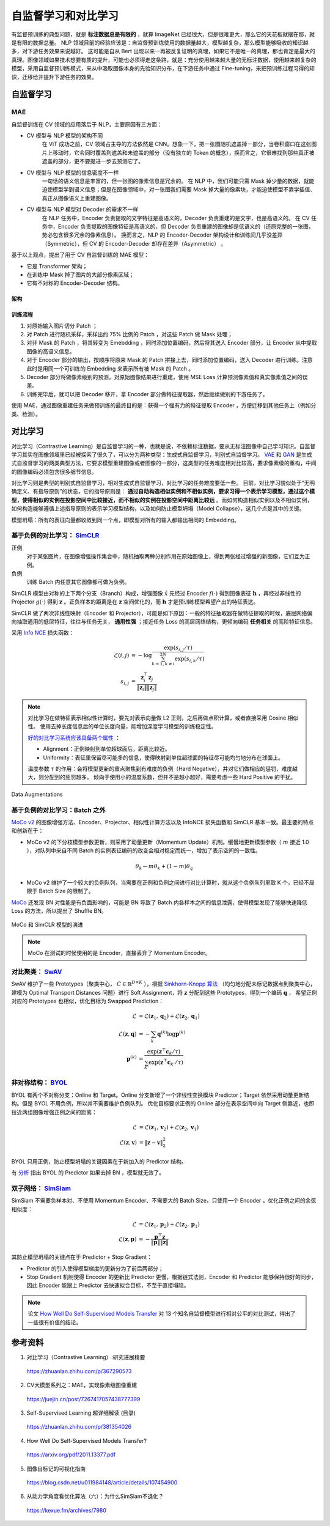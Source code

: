 自监督学习和对比学习
=========================

有监督预训练的典型问题，就是 **标注数据总是有限的** ，就算 ImageNet 已经很大，但是很难更大，那么它的天花板就摆在那，就是有限的数据总量。
NLP 领域目前的经验应该是：自监督预训练使用的数据量越大，模型越复杂，那么模型能够吸收的知识越多，对下游任务效果来说越好。
这可能是自从 Bert 出现以来一再被反复证明的真理，如果它不是唯一的真理，那也肯定是最大的真理。图像领域如果技术想要有质的提升，可能也必须得走这条路，就是：充分使用越来越大量的无标注数据，使用越来越复杂的模型，采用自监督预训练模式，来从中吸取图像本身的先验知识分布，在下游任务中通过 Fine-tuning，来把预训练过程习得的知识，迁移给并提升下游任务的效果。


自监督学习
------------------

MAE
^^^^^^^^^^^^

自监督训练在 CV 领域的应用落后于 NLP，主要原因有三方面：

- CV 模型与 NLP 模型的架构不同
    在 ViT 成功之前，CV 领域占主导的方法依然是 CNN。想象一下，把一张图随机遮盖掉一部分，当卷积窗口在这张图片上移动时，它会同时覆盖到遮盖和未遮盖的部分（没有独立的 Token 的概念），换而言之，它很难找到那些真正被遮盖的部分，更不要提进一步去预测它了。

- CV 模型与 NLP 模型的信息密度不一样
    一句话的语义信息是丰富的，但一张图的像素信息是冗余的。
    在 NLP 中，我们可能只需 Mask 掉少量的数据，就能迫使模型学到语义信息；但是在图像领域中，对一张图我们需要 Mask 掉大量的像素块，才能迫使模型不靠学插值、真正从图像语义上重建图像。

- CV 模型与 NLP 模型对 Decoder 的需求不一样
    在 NLP 任务中，Encoder 负责提取的文字特征是高语义的，Decoder 负责重建的是文字，也是高语义的。
    在 CV 任务中，Encoder 负责提取的图像特征是高语义的，但 Decoder 负责重建的图像却是低语义的（还原完整的一张图，势必包含很多冗余的像素信息）。
    换而言之，NLP 的 Encoder-Decoder 架构设计和训练间几乎没差异（Symmetric），但 CV 的 Encoder-Decoder 却存在差异（Asymmetric） 。

基于以上观点，提出了用于 CV 自监督训练的 MAE 模型：

- 它是 Transformer 架构；
- 在训练中 Mask 掉了图片的大部分像素区域；
- 它有不对称的 Encoder-Decoder 结构。

架构
+++++++++

.. image:: ./15_mae.png
    :width: 400 px
    :align: center

训练流程
++++++++++

1. 对原始输入图片切分 Patch ；
2. 对 Patch 进行随机采样，采样出约 75% 比例的 Patch ，对这些 Patch 做 Mask 处理；
3. 对非 Mask 的 Patch ，将其转变为 Emebdding ，同时添加位置编码，然后将其送入 Encoder 部分，让 Encoder 从中提取图像的高语义信息。
4. 对于 Encoder 部分的输出，按顺序将原来 Mask 的 Patch 拼接上去，同时添加位置编码，送入 Decoder 进行训练。注意此时是用同一个可训练的 Embedding 来表示所有被 Mask 的 Patch 。
5. Decoder 部分将做像素级别的预测，对原始图像结果进行重建，使用 MSE Loss 计算预测像素值和真实像素值之间的误差。
6. 训练完毕后，就可以把 Decoder 移开，拿 Encoder 部分做特征提取器，然后继续做别的下游任务了。

使用 MAE，通过图像重建任务来做预训练的最终目的是：获得一个强有力的特征提取 Encoder ，方便迁移到其他任务上（例如分类、检测）。

对比学习
-------------------------------------

对比学习（Contrastive Learning）是自监督学习的一种，也就是说，不依赖标注数据，要从无标注图像中自己学习知识。自监督学习其实在图像领域里已经被探索了很久了，可以分为两种类型：生成式自监督学习，判别式自监督学习。
`VAE <https://arxiv.org/pdf/1312.6114.pdf>`_ 和 `GAN <https://arxiv.org/pdf/1406.2661.pdf>`_ 是生成式自监督学习的两类典型方法，它要求模型重建图像或者图像的一部分，这类型的任务难度相对比较高，要求像素级的重构，中间的图像编码必须包含很多细节信息。

对比学习则是典型的判别式自监督学习，相对生成式自监督学习，对比学习的任务难度要低一些。
目前，对比学习貌似处于“无明确定义、有指导原则”的状态，它的指导原则是： **通过自动构造相似实例和不相似实例，要求习得一个表示学习模型，通过这个模型，使得相似的实例在投影空间中比较接近，而不相似的实例在投影空间中距离比较远** 。而如何构造相似实例以及不相似实例，如何构造能够遵循上述指导原则的表示学习模型结构，以及如何防止模型坍塌（Model Collapse），这几个点是其中的关键。

模型坍塌：所有的表征向量都收敛到同一个点，即模型对所有的输入都输出相同的 Embedding。


基于负例的对比学习： `SimCLR <https://arxiv.org/pdf/2002.05709.pdf>`_
^^^^^^^^^^^^^^^^^^^^^^^^^^^^^^^^^^^^^^^^^^^^^^^^^^^^^^^^^^^^^^^^^^^^^^^^^^^^^^^^^^^^^^^^^^^^^^^^^^^^^^^^^^^^

.. image:: ./15_simCLR.png
    :width: 400 px
    :align: center

正例
  对于某张图片，在图像增强操作集合中，随机抽取两种分别作用在原始图像上，得到两张经过增强的新图像，它们互为正例。

负例
  训练 Batch 内任意其它图像都可做为负例。

SimCLR 模型由对称的上下两个分支（Branch）构成，增强图像 :math:`\tilde{x}` 先经过 Encoder :math:`f(\cdot)` 得到图像表征 :math:`\boldsymbol{h}` ，再经过非线性的 Projector :math:`g(\cdot)` 得到 :math:`\boldsymbol{z}` 。正负样本的距离是在 :math:`\boldsymbol{z}` 空间优化的，而 :math:`\boldsymbol{h}` 才是预训练模型希望产出的特征表达。

SimCLR 做了两次非线性映射（Encoder 和 Projector），可能是如下原因：一般的特征抽取器在做特征提取的时候，底层网络偏向抽取通用的低层特征，往往与任务无关， **通用性强** ；接近任务 Loss 的高层网络结构，更倾向编码 **任务相关** 的高阶特征信息。

采用 `Info NCE <https://arxiv.org/pdf/1807.03748.pdf>`_ 损失函数：

.. math::

    \mathcal{L}(i,j) &= - \log \frac{\exp(s_{i,j} / \tau)}{\sum_{k=1,k \ne i}^{2N} \exp(s_{i,k} / \tau)} \\
    s_{i,j} &= \frac{\boldsymbol{z}_i^{\top} \boldsymbol{z}_j}{\left\Vert \boldsymbol{z}_i \right\Vert \left\Vert \boldsymbol{z}_j \right\Vert}

.. note::

    对比学习在做特征表示相似性计算时，要先对表示向量做 L2 正则，之后再做点积计算，或者直接采用 Cosine 相似性。
    使用去掉长度信息后的单位长度向量，能增加深度学习模型的训练稳定性。

    `好的对比学习系统应该具备两个属性 <https://arxiv.org/pdf/2005.10242.pdf>`_ ：
    
    - Alignment：正例映射到单位超球面后，距离比较近。
    - Uniformity：表征里保留尽可能多的信息，使得映射到单位超球面的特征尽可能均匀地分布在球面上。

    温度参数 :math:`\tau` 的作用：会将模型更新的重点聚焦到有难度的负例（Hard Negative），并对它们做相应的惩罚，难度越大，则分配到的惩罚越多。
    倾向于使用小的温度系数，但并不是越小越好，需要考虑一些 Hard Positive 的干扰。

.. figure:: ./15_augmentations.png
    :width: 700 px
    :align: center
    
    Data Augmentations


基于负例的对比学习：Batch 之外
^^^^^^^^^^^^^^^^^^^^^^^^^^^^^^^^^^^^^^^^^^^^^^^^^^^^^^^^^^^^^^^^^^^^^^^^^^^^^^^^

.. image:: ./15_mocov2.png
    :width: 400 px
    :align: center

`MoCo v2 <https://arxiv.org/pdf/2003.04297.pdf>`_ 的图像增强方法、Encoder、Projector、相似性计算方法以及 InfoNCE 损失函数和 SimCLR 基本一致。最主要的特点和创新在于：

- MoCo v2 的下分枝模型参数更新，则采用了动量更新（Momentum Update）机制。缓慢地更新模型参数（ :math:`m` 接近 1.0 ），对队列中来自不同 Batch 的实例表征编码的改变会相对稳定而统一，增加了表示空间的一致性。

.. math::

    \theta_k \leftarrow m \theta_k + (1 - m) \theta_q

- MoCo v2 维护了一个较大的负例队列，当需要在正例和负例之间进行对比计算时，就从这个负例队列里取 K 个，已经不局限于 Batch Size 的限制了。

`MoCo <https://arxiv.org/pdf/1911.05722.pdf>`_ 还发现 BN 对性能是有负面影响的，可能是 BN 导致了 Batch 内各样本之间的信息泄露，使得模型发现了能够快速降低 Loss 的方法，所以提出了 Shuffle BN。

.. figure:: ./15_mocoSimCLR.png
    :width: 500 px
    :align: center

    MoCo 和 SimCLR 模型的演进

.. note::

    MoCo 在测试的时候使用的是 Encoder，直接丢弃了 Momentum Encoder。


对比聚类： `SwAV <https://arxiv.org/pdf/2006.09882.pdf>`_
^^^^^^^^^^^^^^^^^^^^^^^^^^^^^^^^^^^^^^^^^^^^^^^^^^^^^^^^^^^^^^^^^^^^

.. image:: ./15_swav.png
    :width: 500 px
    :align: center

SwAV 维护了一些 Prototypes（聚类中心， :math:`C \in \mathbb{R}^{D \times K}` ），根据 `Sinkhorn-Knopp 算法 <https://proceedings.neurips.cc/paper_files/paper/2013/file/af21d0c97db2e27e13572cbf59eb343d-Paper.pdf>`_ （均匀地分配未标记数据点到聚类中心，建模为 Optimal Transport Distances 问题）进行 Soft Assignment，将 :math:`\boldsymbol{z}` 分配到这些 Prototypes，得到一个编码 :math:`\boldsymbol{q}` ，
希望正例对应的 Prototypes 也相似，优化目标为 Swapped Prediction：

.. math::

    \mathcal{L} & = \mathcal{L}(\boldsymbol{z}_1, \boldsymbol{q}_2) + \mathcal{L}(\boldsymbol{z}_2, \boldsymbol{q}_1) \\
    \mathcal{L}(\boldsymbol{z}, \boldsymbol{q}) & = - \sum_{k} \boldsymbol{q}^{(k)} \log \boldsymbol{p}^{(k)} \\
    \boldsymbol{p}^{(k)} & = \frac{\exp(\boldsymbol{z}^{\top} \boldsymbol{c}_k / \tau)}{\sum_{k'} \exp(\boldsymbol{z}^{\top} \boldsymbol{c}_{k'} / \tau)}

非对称结构： `BYOL <https://arxiv.org/pdf/2006.07733.pdf>`_
^^^^^^^^^^^^^^^^^^^^^^^^^^^^^^^^^^^^^^^^^^^^^^^^^^^^^^^^^^^^^^^^^^^^

.. image:: ./15_byol.png
    :width: 700 px
    :align: center

BYOL 有两个不对称分支：Online 和 Target。Online 分支新增了一个非线性变换模块 Predictor；Target 依然采用动量更新结构。但是 BYOL 不用负例，所以并不需要维护负例队列。
优化目标要求正例的 Online 部分在表示空间中向 Target 侧靠近，也即拉近两组图像增强正例之间的距离：

.. math::

    \mathcal{L} & = \mathcal{L}(\boldsymbol{z}_1, \boldsymbol{v}_2) + \mathcal{L}(\boldsymbol{z}_2, \boldsymbol{v}_1) \\
    \mathcal{L}(\boldsymbol{z}, \boldsymbol{v}) & = \left\lVert  \boldsymbol{z} - \boldsymbol{v} \right\rVert^2_2

BYOL 只用正例，防止模型坍塌的关键因素在于新加入的 Predictor 结构。

有 `分析 <https://imbue.com/research/2020-08-24-understanding-self-supervised-contrastive-learning/>`_ 指出 BYOL 的 Predictor 如果去掉 BN ，模型就无效了。


双子网络： `SimSiam <https://arxiv.org/pdf/2011.10566.pdf>`_
^^^^^^^^^^^^^^^^^^^^^^^^^^^^^^^^^^^^^^^^^^^^^^^^^^^^^^^^^^^^^^^^^^^^

.. image:: ./15_simSiam.png
    :width: 500 px
    :align: center

SimSiam 不需要负样本对、不使用 Momentum Encoder、不需要大的 Batch Size，只使用一个 Encoder ，优化正例之间的余弦相似度：

.. math::

    \mathcal{L} & = \mathcal{L}(\boldsymbol{z}_1, \boldsymbol{p}_2) + \mathcal{L}(\boldsymbol{z}_2, \boldsymbol{p}_1) \\
    \mathcal{L}(\boldsymbol{z}, \boldsymbol{p}) & = - \frac{\boldsymbol{p}^{\top} \boldsymbol{z}}{\left\Vert \boldsymbol{p} \right\Vert \left\Vert \boldsymbol{z} \right\Vert}

其防止模型坍塌的关键点在于 Predictor + Stop Gradient：

- Predictor 的引入使得模型梯度的更新分为了前后两部分；
- Stop Gradient 机制使得 Encoder 的更新比 Predictor 更慢，根据链式法则，Encoder 和 Predictor 能够保持很好的同步，因此 Encoder 能跟上 Predictor 去快速拟合目标，不至于直接塌陷。

.. note::

    论文 `How Well Do Self-Supervised Models Transfer <https://arxiv.org/pdf/2011.13377.pdf>`_ 对 13 个知名自监督模型进行相对公平的对比测试，得出了一些很有价值的结论。


参考资料
--------------

1. 对比学习（Contrastive Learning）:研究进展精要

  https://zhuanlan.zhihu.com/p/367290573

2. CV大模型系列之：MAE，实现像素级图像重建

  https://juejin.cn/post/7267417057438777399

3. Self-Supervised Learning 超详细解读 (目录)

  https://zhuanlan.zhihu.com/p/381354026

4. How Well Do Self-Supervised Models Transfer?

  https://arxiv.org/pdf/2011.13377.pdf

5. 图像自标记的可视化指南

  https://blog.csdn.net/u011984148/article/details/107454900

6. 从动力学角度看优化算法（六）：为什么SimSiam不退化？

  https://kexue.fm/archives/7980